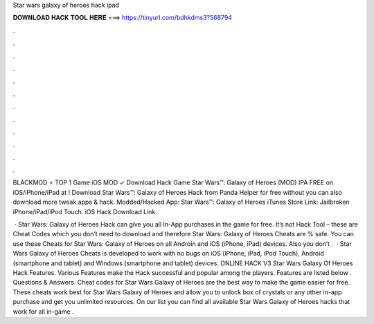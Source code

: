 Star wars galaxy of heroes hack ipad



𝐃𝐎𝐖𝐍𝐋𝐎𝐀𝐃 𝐇𝐀𝐂𝐊 𝐓𝐎𝐎𝐋 𝐇𝐄𝐑𝐄 ===> https://tinyurl.com/bdhkdms3?568794



.



.



.



.



.



.



.



.



.



.



.



.

BLACKMOD ⭐ TOP 1 Game iOS MOD ✓ Download Hack Game Star Wars™: Galaxy of Heroes (MOD) IPA FREE on iOS/iPhone/iPad at ! Download Star Wars™: Galaxy of Heroes Hack from Panda Helper for free without  you can also download more tweak apps & hack. Modded/Hacked App: Star Wars™: Galaxy of Heroes iTunes Store Link: Jailbroken iPhone/iPad/iPod Touch. iOS Hack Download Link.

 · Star Wars: Galaxy of Heroes Hack can give you all In-App purchases in the game for free. It’s not Hack Tool – these are Cheat Codes which you don’t need to download and therefore Star Wars: Galaxy of Heroes Cheats are % safe. You can use these Cheats for Star Wars: Galaxy of Heroes on all Androin and iOS (iPhone, iPad) devices. Also you don’t .  · Star Wars Galaxy of Heroes Cheats is developed to work with no bugs on iOS (iPhone, iPad, iPod Touch), Android (smartphone and tablet) and Windows (smartphone and tablet) devices. ONLINE HACK V3 Star Wars Galaxy Of Heroes Hack Features. Various Features make the Hack successful and popular among the players. Features are listed below . Questions & Answers. Cheat codes for Star Wars Galaxy of Heroes are the best way to make the game easier for free. These cheats work best for Star Wars Galaxy of Heroes and allow you to unlock box of crystals or any other in-app purchase and get you unlimited resources. On our list you can find all available Star Wars Galaxy of Heroes hacks that work for all in-game .
